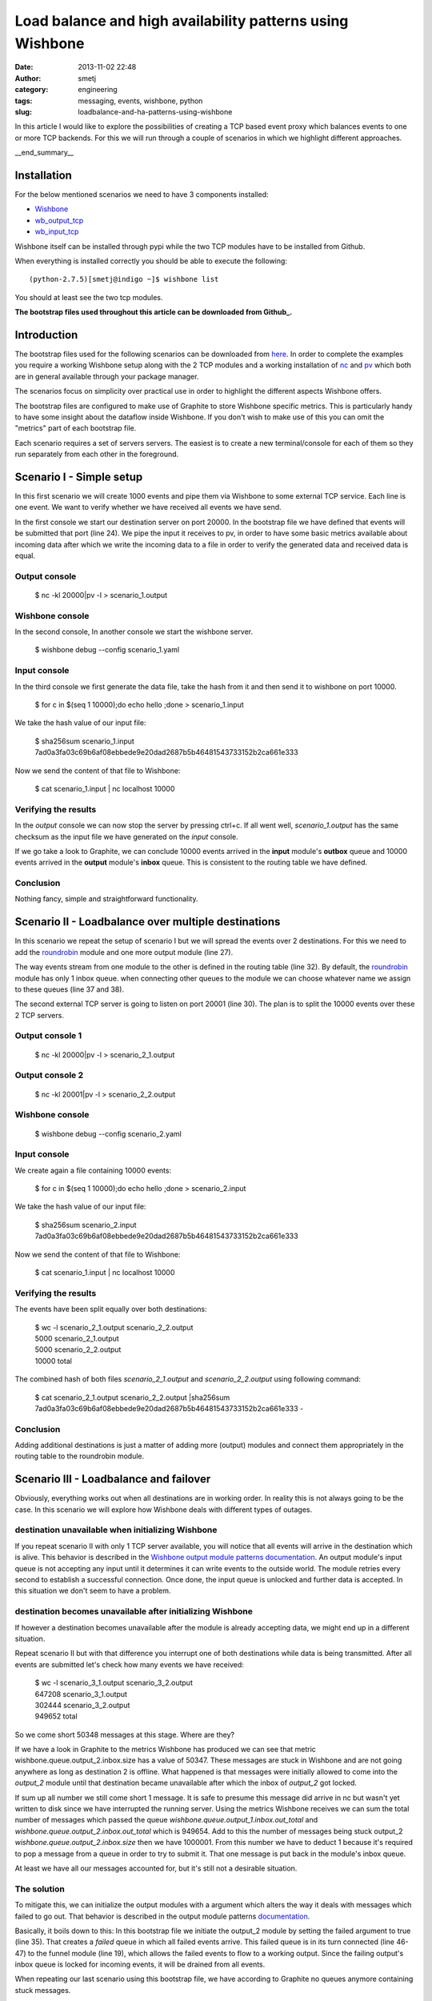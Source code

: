 Load balance and high availability patterns using Wishbone
##########################################################
:date: 2013-11-02 22:48
:author: smetj
:category: engineering
:tags: messaging, events, wishbone, python
:slug: loadbalance-and-ha-patterns-using-wishbone

In this article I would like to explore the possibilities of creating a TCP
based event proxy which balances events to one or more TCP backends.  For this
we will run through a couple of scenarios in which we highlight different
approaches.

__end_summary__

Installation
~~~~~~~~~~~~

For the below mentioned scenarios we need to have 3 components installed:

- `Wishbone`_
- `wb_output_tcp`_
- `wb_input_tcp`_

Wishbone itself can be installed through pypi while the two TCP modules have
to be installed from Github.

When everything is installed correctly you should be able to execute the following:

::

    (python-2.7.5)[smetj@indigo ~]$ wishbone list


You should at least see the two tcp modules.

**The bootstrap files used throughout this article can be downloaded from
Github_.**

Introduction
~~~~~~~~~~~~

The bootstrap files used for the following scenarios can be downloaded from
`here`_.  In order to complete the examples you require a working Wishbone
setup along with the 2 TCP modules and a working installation of `nc`_ and
`pv`_ which both are in general available through your package manager.

The scenarios focus on simplicity over practical use in order to highlight the
different aspects Wishbone offers.

The bootstrap files are configured to make use of Graphite to store Wishbone
specific metrics.  This is particularly handy to have some insight about the
dataflow inside Wishbone.  If you don't wish to make use of this you can omit
the "metrics" part of each bootstrap file.

Each scenario requires a set of servers servers.  The easiest is to create a
new terminal/console for each of them so they run separately from each other
in the foreground.

Scenario I - Simple setup
~~~~~~~~~~~~~~~~~~~~~~~~~

In this first scenario we will create 1000 events and pipe them via Wishbone
to some external TCP service.  Each line is one event.  We want to verify
whether we have received all events we have send.


.. code-block:: identifier
  :linenos

    ---
    metrics:
      graphite:
        module: wishbone.builtin.metrics.graphite

    modules:

      graphite_server:
        module: wishbone.output.tcp
        arguments:
          host: graphite-001
          port: 2013

      input:
        module: wishbone.input.tcp
        arguments:
          port: 10000

      output:
        module: wishbone.output.tcp
        arguments:
          port: 20000

    routingtable:
      #metric stream
      - graphite.outbox         -> graphite_server.inbox
      #organize event stream
      - input.outbox            -> output.inbox
    ...

In the first console we start our destination server on port 20000.  In the
bootstrap file we have defined that events will be submitted that port (line
24).  We pipe the input it receives to pv, in order to have some basic metrics
available about incoming data after which we write the incoming data to a file
in order to verify the generated data and received data is equal.

Output console
--------------

..

    $ nc -kl 20000|pv -l > scenario_1.output


Wishbone console
-----------------

In the second console,  In another console we start the wishbone server.


..

    $ wishbone debug --config scenario_1.yaml


Input console
--------------

In the third console we first generate the data file, take the hash from it
and then send it to wishbone on port 10000.

..

    $ for c in $(seq 1 10000);do echo hello ;done > scenario_1.input


We take the hash value of our input file:

..

    | $ sha256sum scenario_1.input
    | 7ad0a3fa03c69b6af08ebbede9e20dad2687b5b46481543733152b2ca661e333


Now we send the content of that file to Wishbone:

..

    $ cat scenario_1.input | nc localhost 10000

Verifying the results
---------------------

In the *output* console we can now stop the server by pressing ctrl+c.  If all
went well, *scenario_1.output* has the same checksum as the input file we have
generated on the *input* console.

If we go take a look to Graphite, we can conclude 10000 events arrived in the
**input** module's **outbox** queue and 10000 events arrived in the **output**
module's **inbox** queue.  This is consistent to the routing table we have
defined.

|scenario_1_graphite|

Conclusion
----------

Nothing fancy, simple and straightforward functionality.


Scenario II - Loadbalance over multiple destinations
~~~~~~~~~~~~~~~~~~~~~~~~~~~~~~~~~~~~~~~~~~~~~~~~~~~~

In this scenario we repeat the setup of scenario I but we will spread the
events over 2 destinations.  For this we need to add the `roundrobin`_ module
and one more output module (line 27).

.. code-block:: identifier
  :linenos

    ---
    metrics:
      graphite:
        module: wishbone.builtin.metrics.graphite

    modules:

      graphite_server:
        module: wishbone.output.tcp
        arguments:
          host: graphite-001
          port: 2013

      input:
        module: wishbone.input.tcp
        arguments:
          port: 10000

      roundrobin:
        module: wishbone.builtin.flow.roundrobin

      output_1:
        module: wishbone.output.tcp
        arguments:
          port: 20000

      output_2:
        module: wishbone.output.tcp
        arguments:
          port: 20001

    routingtable:
      #metric stream
      - graphite.outbox         -> graphite_server.inbox
      #organize event stream
      - input.outbox            -> roundrobin.inbox
      - roundrobin.one          -> output_1.inbox
      - roundrobin.two          -> output_2.inbox
    ...

The way events stream from one module to the other is defined in the routing
table (line 32).  By default, the  `roundrobin`_ module has only 1 inbox
queue.  when connecting other queues to the module we can choose whatever name
we assign to these queues (line 37 and 38).

The second external TCP server is going to listen on port 20001 (line 30).
The plan is to split the 10000 events over these 2 TCP servers.

Output console 1
----------------

..

    $ nc -kl 20000|pv -l > scenario_2_1.output


Output console 2
----------------

..

    $ nc -kl 20001|pv -l > scenario_2_2.output


Wishbone console
-----------------

..

    $ wishbone debug --config scenario_2.yaml


Input console
-------------

We create again a file containing 10000 events:

..

    $ for c in $(seq 1 10000);do echo hello ;done > scenario_2.input


We take the hash value of our input file:

..

    | $ sha256sum scenario_2.input
    | 7ad0a3fa03c69b6af08ebbede9e20dad2687b5b46481543733152b2ca661e333


Now we send the content of that file to Wishbone:

..

    $ cat scenario_1.input | nc localhost 10000


Verifying the results
---------------------


The events have been split equally over both destinations:

..

    | $ wc -l scenario_2_1.output scenario_2_2.output
    | 5000 scenario_2_1.output
    | 5000 scenario_2_2.output
    | 10000 total


The combined hash of both files *scenario_2_1.output* and
*scenario_2_2.output* using following command:

..

    | $ cat scenario_2_1.output scenario_2_2.output \|sha256sum
    | 7ad0a3fa03c69b6af08ebbede9e20dad2687b5b46481543733152b2ca661e333  -


Conclusion
----------

Adding additional destinations is just a matter of adding more (output)
modules and connect them appropriately in the routing table to the roundrobin
module.

Scenario III - Loadbalance and failover
~~~~~~~~~~~~~~~~~~~~~~~~~~~~~~~~~~~~~~~

Obviously, everything works out when all destinations are in working order. In
reality this is not always going to be the case. In this scenario we will
explore how Wishbone deals with different types of outages.

destination unavailable when initializing Wishbone
--------------------------------------------------

If you repeat scenario II with only 1 TCP server available, you will notice
that all events will arrive in the destination which is alive.  This behavior
is described in the `Wishbone output module patterns documentation`_.  An
output module's input queue is not accepting any input until it determines it
can write events to the outside world.  The module retries every second to
establish a successful connection.  Once done, the input queue is unlocked and
further data is accepted.  In this situation we don't seem to have a problem.

destination becomes unavailable after initializing Wishbone
-----------------------------------------------------------

If however a destination becomes unavailable after the module is already
accepting data, we might end up in a different situation.

Repeat scenario II but with that difference you interrupt one of both
destinations while data is being transmitted.  After all events are submitted
let's check how many events we have received:

..

    | $ wc -l scenario_3_1.output scenario_3_2.output
    | 647208 scenario_3_1.output
    | 302444 scenario_3_2.output
    | 949652 total


So we come short 50348 messages at this stage. Where are they?

If we have a look in Graphite to the metrics Wishbone has produced we can see
that metric wishbone.queue.output_2.inbox.size has a value of 50347.  These
messages are stuck in Wishbone and are not going anywhere as long as
destination 2 is offline.  What happened is that messages were initially
allowed to come into the *output_2* module until that destination became
unavailable after which the inbox of *output_2* got locked.

|scenario_3_graphite|

If sum up all number we still come short 1 message.  It is safe to presume
this message did arrive in nc but wasn't yet written to disk since we have
interrupted the running server.  Using the metrics Wishbone receives we can
sum the total number of messages which passed the queue
*wishbone.queue.output_1.inbox.out_total* and
*wishbone.queue.output_2.inbox.out_total* which is 949654.  Add to this the
number of messages being stuck output_2 *wishbone.queue.output_2.inbox.size*
then we have 1000001.  From this number we have to deduct 1 because it's
required to pop a message from a queue in order to try to submit it.  That one
message is put back in the module's inbox queue.

At least we have all our messages accounted for, but it's still not a
desirable situation.

The solution
------------

To mitigate this, we can initialize the output modules with a argument which
alters the way it deals with messages which failed to go out.  That behavior
is described in the output module patterns documentation_.

|scenario_3|

Basically, it boils down to this: In this bootstrap file we initiate the
output_2 module by setting the failed argument to true (line 35).  That
creates a *failed* queue in which all failed events arrive.  This failed queue
is in its turn connected (line 46-47) to the funnel module (line 19), which
allows the failed events to flow to a working output.  Since the failing
output's inbox queue is locked for incoming events, it will be drained from
all events.

When repeating our last scenario using this bootstrap file, we have according
to Graphite no queues anymore containing stuck messages.

Conclusion
~~~~~~~~~~

Going through the above scenarios we have seen that Wishbone's module and
queue connectivity is a very flexible approach to design and define
alternative message flows.  The module registration and event flow syntax
facilitates easy modification of existing setups with new functionality.  By
submitting Wishbone metrics into Graphite we have a view on the internal
message flow and allows us to verify and confirm assumptions we make about the
message flow.


.. _Wishbone: https://github.com/smetj/wishbone
.. _Github: https://github.com/smetj/experiments/tree/master/blog/loadbalance-and-ha-patterns-using-wishbone
.. _wb_output_tcp: https://github.com/smetj/wishboneModules/tree/master/wb_output_tcp
.. _wb_input_tcp: https://github.com/smetj/wishboneModules/tree/master/wb_input_tcp
.. _nc: http://nmap.org/ncat
.. _pv: http://www.ivarch.com/programs/pv.shtml
.. _here: https://github.com/smetj/experiments/tree/master/blog/loadbalance-and-ha-patterns-using-wishbone
.. _roundrobin: https://wishbone.readthedocs.org/en/latest/modules.html#roundrobin
.. _Wishbone output module patterns documentation: http://wishbone.readthedocs.org/en/latest/patterns.html#starting-state
.. _documentation: http://wishbone.readthedocs.org/en/latest/patterns.html#handle-failed-and-successful-events
.. |scenario_3| image:: pics/loadbalance-and-ha-patterns-using-wishbone/scenario_3_combo.png
   :align: top
.. |scenario_1_graphite| image:: pics/loadbalance-and-ha-patterns-using-wishbone/scenario_1_graphite.png
   :align: top
.. |scenario_3_graphite| image:: pics/loadbalance-and-ha-patterns-using-wishbone/scenario_3_graphite.png